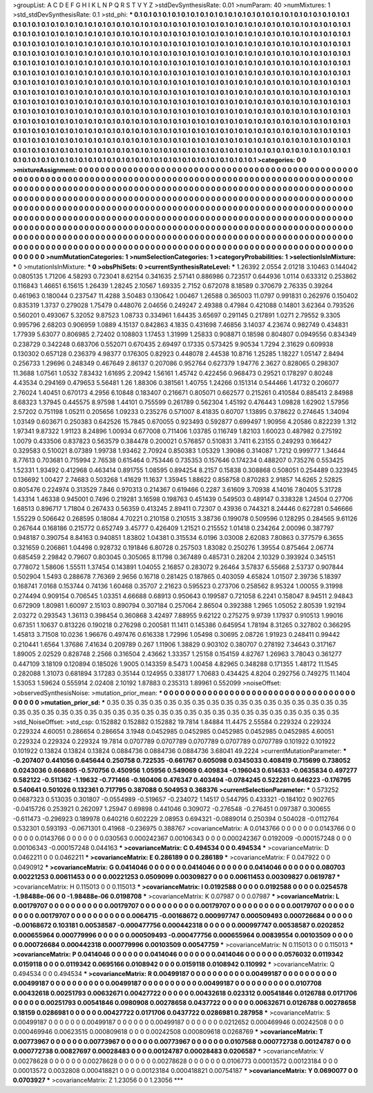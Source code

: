 >groupList:
A C D E F G H I K L
N P Q R S T V Y Z 
>stdDevSynthesisRate:
0.01 
>numParam:
40
>numMixtures:
1
>std_stdDevSynthesisRate:
0.1
>std_phi:
***
0.1 0.1 0.1 0.1 0.1 0.1 0.1 0.1 0.1 0.1
0.1 0.1 0.1 0.1 0.1 0.1 0.1 0.1 0.1 0.1
0.1 0.1 0.1 0.1 0.1 0.1 0.1 0.1 0.1 0.1
0.1 0.1 0.1 0.1 0.1 0.1 0.1 0.1 0.1 0.1
0.1 0.1 0.1 0.1 0.1 0.1 0.1 0.1 0.1 0.1
0.1 0.1 0.1 0.1 0.1 0.1 0.1 0.1 0.1 0.1
0.1 0.1 0.1 0.1 0.1 0.1 0.1 0.1 0.1 0.1
0.1 0.1 0.1 0.1 0.1 0.1 0.1 0.1 0.1 0.1
0.1 0.1 0.1 0.1 0.1 0.1 0.1 0.1 0.1 0.1
0.1 0.1 0.1 0.1 0.1 0.1 0.1 0.1 0.1 0.1
0.1 0.1 0.1 0.1 0.1 0.1 0.1 0.1 0.1 0.1
0.1 0.1 0.1 0.1 0.1 0.1 0.1 0.1 0.1 0.1
0.1 0.1 0.1 0.1 0.1 0.1 0.1 0.1 0.1 0.1
0.1 0.1 0.1 0.1 0.1 0.1 0.1 0.1 0.1 0.1
0.1 0.1 0.1 0.1 0.1 0.1 0.1 0.1 0.1 0.1
0.1 0.1 0.1 0.1 0.1 0.1 0.1 0.1 0.1 0.1
0.1 0.1 0.1 0.1 0.1 0.1 0.1 0.1 0.1 0.1
0.1 0.1 0.1 0.1 0.1 0.1 0.1 0.1 0.1 0.1
0.1 0.1 0.1 0.1 0.1 0.1 0.1 0.1 0.1 0.1
0.1 0.1 0.1 0.1 0.1 0.1 0.1 0.1 0.1 0.1
0.1 0.1 0.1 0.1 0.1 0.1 0.1 0.1 0.1 0.1
0.1 0.1 0.1 0.1 0.1 0.1 0.1 0.1 0.1 0.1
0.1 0.1 0.1 0.1 0.1 0.1 0.1 0.1 0.1 0.1
0.1 0.1 0.1 0.1 0.1 0.1 0.1 0.1 0.1 0.1
0.1 0.1 0.1 0.1 0.1 0.1 0.1 0.1 0.1 0.1
0.1 0.1 0.1 0.1 0.1 0.1 0.1 0.1 0.1 0.1
0.1 0.1 0.1 0.1 0.1 0.1 0.1 0.1 0.1 0.1
0.1 0.1 0.1 0.1 0.1 0.1 0.1 0.1 0.1 0.1
0.1 0.1 0.1 0.1 0.1 0.1 0.1 0.1 0.1 0.1
0.1 0.1 0.1 0.1 0.1 0.1 0.1 0.1 0.1 0.1
0.1 0.1 0.1 0.1 0.1 0.1 0.1 0.1 0.1 0.1
0.1 0.1 0.1 0.1 0.1 0.1 0.1 0.1 0.1 0.1
0.1 0.1 0.1 0.1 0.1 0.1 0.1 0.1 0.1 0.1
0.1 0.1 0.1 0.1 0.1 0.1 0.1 0.1 0.1 0.1
0.1 0.1 0.1 0.1 0.1 0.1 0.1 0.1 0.1 0.1
0.1 0.1 0.1 0.1 0.1 0.1 0.1 0.1 0.1 0.1
0.1 0.1 0.1 0.1 0.1 0.1 0.1 0.1 0.1 0.1
0.1 0.1 0.1 0.1 0.1 0.1 0.1 0.1 0.1 0.1
0.1 0.1 0.1 0.1 0.1 0.1 0.1 0.1 0.1 0.1
0.1 0.1 0.1 0.1 0.1 0.1 0.1 0.1 0.1 0.1
0.1 0.1 0.1 0.1 0.1 0.1 0.1 0.1 0.1 0.1
0.1 0.1 0.1 0.1 0.1 0.1 0.1 0.1 0.1 0.1
0.1 0.1 0.1 0.1 0.1 0.1 0.1 0.1 0.1 0.1
0.1 0.1 0.1 0.1 0.1 0.1 0.1 0.1 0.1 0.1
0.1 0.1 0.1 0.1 0.1 0.1 0.1 0.1 0.1 0.1
0.1 0.1 0.1 0.1 0.1 0.1 0.1 0.1 0.1 0.1
0.1 0.1 0.1 0.1 0.1 0.1 0.1 0.1 0.1 0.1
0.1 0.1 0.1 0.1 0.1 0.1 0.1 0.1 0.1 0.1
0.1 0.1 0.1 0.1 0.1 0.1 0.1 0.1 0.1 0.1
0.1 0.1 0.1 0.1 0.1 0.1 0.1 0.1 0.1 0.1
0.1 0.1 0.1 0.1 0.1 0.1 0.1 0.1 0.1 0.1
0.1 0.1 0.1 0.1 0.1 0.1 0.1 0.1 0.1 0.1
0.1 0.1 0.1 0.1 0.1 0.1 0.1 0.1 0.1 0.1
0.1 0.1 0.1 0.1 0.1 0.1 0.1 0.1 0.1 0.1
0.1 0.1 0.1 0.1 0.1 0.1 0.1 0.1 0.1 0.1
0.1 0.1 0.1 
>categories:
0 0
>mixtureAssignment:
0 0 0 0 0 0 0 0 0 0 0 0 0 0 0 0 0 0 0 0 0 0 0 0 0 0 0 0 0 0 0 0 0 0 0 0 0 0 0 0 0 0 0 0 0 0 0 0 0 0
0 0 0 0 0 0 0 0 0 0 0 0 0 0 0 0 0 0 0 0 0 0 0 0 0 0 0 0 0 0 0 0 0 0 0 0 0 0 0 0 0 0 0 0 0 0 0 0 0 0
0 0 0 0 0 0 0 0 0 0 0 0 0 0 0 0 0 0 0 0 0 0 0 0 0 0 0 0 0 0 0 0 0 0 0 0 0 0 0 0 0 0 0 0 0 0 0 0 0 0
0 0 0 0 0 0 0 0 0 0 0 0 0 0 0 0 0 0 0 0 0 0 0 0 0 0 0 0 0 0 0 0 0 0 0 0 0 0 0 0 0 0 0 0 0 0 0 0 0 0
0 0 0 0 0 0 0 0 0 0 0 0 0 0 0 0 0 0 0 0 0 0 0 0 0 0 0 0 0 0 0 0 0 0 0 0 0 0 0 0 0 0 0 0 0 0 0 0 0 0
0 0 0 0 0 0 0 0 0 0 0 0 0 0 0 0 0 0 0 0 0 0 0 0 0 0 0 0 0 0 0 0 0 0 0 0 0 0 0 0 0 0 0 0 0 0 0 0 0 0
0 0 0 0 0 0 0 0 0 0 0 0 0 0 0 0 0 0 0 0 0 0 0 0 0 0 0 0 0 0 0 0 0 0 0 0 0 0 0 0 0 0 0 0 0 0 0 0 0 0
0 0 0 0 0 0 0 0 0 0 0 0 0 0 0 0 0 0 0 0 0 0 0 0 0 0 0 0 0 0 0 0 0 0 0 0 0 0 0 0 0 0 0 0 0 0 0 0 0 0
0 0 0 0 0 0 0 0 0 0 0 0 0 0 0 0 0 0 0 0 0 0 0 0 0 0 0 0 0 0 0 0 0 0 0 0 0 0 0 0 0 0 0 0 0 0 0 0 0 0
0 0 0 0 0 0 0 0 0 0 0 0 0 0 0 0 0 0 0 0 0 0 0 0 0 0 0 0 0 0 0 0 0 0 0 0 0 0 0 0 0 0 0 0 0 0 0 0 0 0
0 0 0 0 0 0 0 0 0 0 0 0 0 0 0 0 0 0 0 0 0 0 0 0 0 0 0 0 0 0 0 0 0 0 0 0 0 0 0 0 0 0 0 0 0 0 0 0 0 0
0 0 0 
>numMutationCategories:
1
>numSelectionCategories:
1
>categoryProbabilities:
1 
>selectionIsInMixture:
***
0 
>mutationIsInMixture:
***
0 
>obsPhiSets:
0
>currentSynthesisRateLevel:
***
1.26392 2.0554 2.01218 3.10463 0.144042 0.0805135 1.71206 4.58293 0.723041 8.62154
0.341635 2.57141 0.886986 0.723517 0.644936 1.0114 0.633312 0.253862 0.116843 1.46651
6.15615 1.26439 1.28245 2.10567 1.69335 2.7152 0.672078 8.18589 0.370679 2.76335
0.39264 0.461963 0.180044 0.237547 11.4288 3.50483 0.130642 1.00467 1.26588 0.365003
11.0797 0.991831 0.262976 0.150402 0.835319 1.3737 0.279028 1.75479 0.448076 2.04656
0.249247 2.49388 0.47984 0.421088 0.14801 3.62364 0.793526 0.560201 0.493067 5.32052
9.87523 1.08733 0.334961 1.64435 3.65697 0.291145 0.217891 1.0271 2.79552 9.3305
0.995796 2.68203 0.906959 1.0889 4.15137 0.842863 4.1835 0.431698 7.46856 3.14037
4.23674 0.982749 0.434831 1.77939 5.63077 0.806985 2.72402 0.108803 1.17453 1.31999
1.25833 0.908871 0.18598 0.804807 0.0949556 0.834349 0.238729 0.342248 0.683706 0.552071
0.670435 2.69497 0.17335 0.573425 9.90534 1.7294 2.31629 0.609938 0.130302 0.657128
0.236379 4.98377 0.176305 0.82923 0.448078 2.44538 10.8716 1.25285 1.18227 1.05147
2.8494 0.256733 1.29696 0.248349 0.467649 2.86137 0.207086 0.952764 0.627379 1.94776
2.3627 0.828065 0.298307 11.3688 1.07561 1.0532 7.83432 1.61695 2.20942 1.56161
1.45742 0.422456 0.968473 0.29521 0.178297 0.80248 4.43534 0.294169 0.479653 5.56481
1.26 1.88306 0.381561 1.40755 1.24266 0.151314 0.544466 1.41732 0.206077 2.76024
1.40451 0.670173 4.2956 6.10848 0.183407 0.216671 0.805071 0.662577 0.215261 0.410584
0.885413 2.84988 8.68323 1.37945 0.445575 8.97598 1.44101 0.755599 0.261789 0.562304
1.45192 0.476443 1.09828 1.62902 1.57956 2.57202 0.751198 1.05211 0.205656 1.09233
0.235276 0.571007 8.41835 0.60707 1.13895 0.378622 0.274645 1.34094 1.03149 0.603671
0.250383 0.642526 15.7845 0.670055 0.923493 0.592877 0.699497 1.90956 4.20586 0.822239
1.312 1.97341 9.87322 1.91123 8.24896 1.00934 0.677008 0.711406 1.03785 0.116749
1.82103 1.60023 0.487982 0.275192 1.0079 0.433506 0.837823 0.563579 0.384478 0.200021
0.576857 0.510831 3.7411 6.23155 0.249293 0.166427 0.329583 0.510021 8.07389 1.99738
1.93462 2.70924 0.850383 1.05329 1.39086 0.314087 1.7212 0.999777 1.34644 8.77613
0.703681 0.715994 2.76538 0.615464 0.753446 0.735353 0.157646 0.174234 0.488207 0.735276
0.553425 1.52331 1.93492 0.412968 0.463414 0.891755 1.08595 0.894254 8.2157 0.15838
0.308868 0.508051 0.254489 0.323945 0.136692 1.00427 2.74683 0.503268 1.41629 11.1637
1.35945 1.88622 0.858758 0.870283 2.91857 14.6265 2.52825 0.805476 0.224974 0.313529
7.846 0.970313 0.214367 0.619466 0.2287 3.61609 3.70938 4.14016 7.80405 5.31728
1.43314 1.46338 0.945001 0.7496 0.219281 3.16598 0.198763 0.451439 0.549503 0.489147
0.338328 1.24504 0.27706 1.68513 0.896717 1.71804 0.267433 0.56359 0.413245 2.89411
0.72307 0.43936 0.744321 8.24446 0.627281 0.546666 1.55229 0.506642 0.268595 0.18084
4.70221 0.210158 0.210515 3.38736 0.199078 0.509596 0.128295 0.284565 9.61126 0.267644
0.168186 0.215772 0.652749 3.45777 0.426409 1.21521 0.215552 1.01418 0.234264 2.00096
0.387797 0.948187 0.390754 8.84163 0.940851 1.83802 1.04381 0.315534 6.0196 3.03008
2.62083 7.80863 0.377579 6.3655 0.321659 0.206861 1.04498 0.928732 0.191846 6.80728
0.257503 1.83082 0.250276 1.39554 0.875464 2.06774 0.685459 2.29842 0.79607 0.803045
0.305065 8.11798 0.367489 0.485731 0.28204 2.10329 0.393924 0.345151 0.778072 1.58606
1.55511 1.37454 0.143891 1.04055 2.16857 0.283072 9.26464 3.57837 6.55668 2.53737
0.907844 0.502904 1.5493 0.288678 7.76369 2.9656 0.16718 0.281425 0.187865 0.403059
4.65824 1.01507 2.39736 5.18397 0.168741 7.0168 0.153744 0.74136 1.60468 0.35707
2.21623 0.595523 0.273706 0.258562 8.95324 1.00055 9.31998 0.274494 0.909154 0.706545
1.03351 4.66688 0.68913 0.950643 0.199587 0.721058 6.2241 0.158047 8.94511 2.94843
0.672909 1.80981 1.60097 2.15103 0.890794 0.307184 0.257064 2.86504 0.392388 1.2965
1.05052 2.80539 1.92194 2.03272 0.293543 1.36113 0.398454 0.360868 3.42497 7.88955
9.62122 0.275275 9.9739 1.17937 0.910513 1.99016 0.67351 1.10637 0.813226 0.190218
0.276298 0.200581 11.1411 0.145386 0.645954 1.78194 8.31265 0.327802 0.366295 1.45813
3.71508 10.0236 1.96676 0.497476 0.616338 1.72996 1.05498 0.30695 2.08726 1.91923
0.248411 0.99442 0.210441 1.6564 1.37686 7.41634 0.209789 0.267 1.11906 1.38829
0.903102 0.380707 0.278192 7.34643 0.317167 1.89005 2.02529 0.828748 2.2566 0.316504
2.43662 1.33357 1.25158 0.154159 4.82767 1.26963 3.78043 0.361277 0.447109 3.18109
0.120894 0.185026 1.9005 0.143359 8.5473 1.00458 4.82965 0.348288 0.171355 1.48172
11.1545 0.282088 1.31073 0.681894 3.17283 0.35144 0.124955 0.338177 1.70683 0.434425
4.8204 0.292756 0.749275 11.1404 1.53053 1.59624 0.555914 2.02408 2.10192 1.87883
0.235313 1.89961 0.552099 
>noiseOffset:
>observedSynthesisNoise:
>mutation_prior_mean:
***
0 0 0 0 0 0 0 0 0 0
0 0 0 0 0 0 0 0 0 0
0 0 0 0 0 0 0 0 0 0
0 0 0 0 0 0 0 0 0 0
>mutation_prior_sd:
***
0.35 0.35 0.35 0.35 0.35 0.35 0.35 0.35 0.35 0.35
0.35 0.35 0.35 0.35 0.35 0.35 0.35 0.35 0.35 0.35
0.35 0.35 0.35 0.35 0.35 0.35 0.35 0.35 0.35 0.35
0.35 0.35 0.35 0.35 0.35 0.35 0.35 0.35 0.35 0.35
>std_NoiseOffset:
>std_csp:
0.152882 0.152882 0.152882 19.7814 1.84884 11.4475 2.55584 0.229324 0.229324 0.229324
4.60051 0.286654 0.286654 3.1948 0.0452985 0.0452985 0.0452985 0.0452985 0.0452985 4.60051
0.229324 0.229324 0.229324 19.7814 0.0707789 0.0707789 0.0707789 0.0707789 0.0707789 0.101922
0.101922 0.101922 0.13824 0.13824 0.13824 0.0884736 0.0884736 0.0884736 3.68041 49.2224
>currentMutationParameter:
***
-0.207407 0.441056 0.645644 0.250758 0.722535 -0.661767 0.605098 0.0345033 0.408419 0.715699
0.738052 0.0243036 0.666805 -0.570756 0.450956 1.05956 0.549069 0.409834 -0.196043 0.614633
-0.0635834 0.497277 0.582122 -0.511362 -1.19632 -0.771466 -0.160406 0.476347 0.403494 -0.0784245
0.522261 0.646223 -0.176795 0.540641 0.501026 0.132361 0.717795 0.387088 0.504953 0.368376
>currentSelectionParameter:
***
0.573252 0.0687323 0.513035 0.301807 -0.0554989 -0.519657 -0.234072 1.14517 0.544795 0.433321
-0.184102 0.902765 -0.0415726 0.253921 0.262097 1.25947 0.69898 0.441046 0.309072 -0.276548
-0.276451 0.097387 0.300655 -0.611473 -0.296923 0.189978 0.640216 0.602229 2.08953 0.694321
-0.0889014 0.250394 0.504028 -0.0112764 0.532301 0.593193 -0.0671301 0.41968 -0.236975 0.388767
>covarianceMatrix:
A
0.0143766	0	0	0	0	0	
0	0.0143766	0	0	0	0	
0	0	0.0143766	0	0	0	
0	0	0	0.030563	0.000242367	0.00106343	
0	0	0	0.000242367	0.0192009	-0.000157248	
0	0	0	0.00106343	-0.000157248	0.044163	
***
>covarianceMatrix:
C
0.494534	0	
0	0.494534	
***
>covarianceMatrix:
D
0.0462211	0	
0	0.0462211	
***
>covarianceMatrix:
E
0.286189	0	
0	0.286189	
***
>covarianceMatrix:
F
0.047922	0	
0	0.0490912	
***
>covarianceMatrix:
G
0.0414046	0	0	0	0	0	
0	0.0414046	0	0	0	0	
0	0	0.0414046	0	0	0	
0	0	0	0.080703	0.00221253	0.00611453	
0	0	0	0.00221253	0.0509099	0.00309827	
0	0	0	0.00611453	0.00309827	0.0619787	
***
>covarianceMatrix:
H
0.115013	0	
0	0.115013	
***
>covarianceMatrix:
I
0.0192588	0	0	0	
0	0.0192588	0	0	
0	0	0.0254578	-1.98488e-06	
0	0	-1.98488e-06	0.0198708	
***
>covarianceMatrix:
K
0.07987	0	
0	0.07987	
***
>covarianceMatrix:
L
0.00179707	0	0	0	0	0	0	0	0	0	
0	0.00179707	0	0	0	0	0	0	0	0	
0	0	0.00179707	0	0	0	0	0	0	0	
0	0	0	0.00179707	0	0	0	0	0	0	
0	0	0	0	0.00179707	0	0	0	0	0	
0	0	0	0	0	0.0064715	-0.00168672	0.000997747	0.000509493	0.000726684	
0	0	0	0	0	-0.00168672	0.103181	0.00538587	-0.000477756	0.000442318	
0	0	0	0	0	0.000997747	0.00538587	0.0202852	0.000655964	0.000779996	
0	0	0	0	0	0.000509493	-0.000477756	0.000655964	0.00839554	0.00103509	
0	0	0	0	0	0.000726684	0.000442318	0.000779996	0.00103509	0.00547759	
***
>covarianceMatrix:
N
0.115013	0	
0	0.115013	
***
>covarianceMatrix:
P
0.0414046	0	0	0	0	0	
0	0.0414046	0	0	0	0	
0	0	0.0414046	0	0	0	
0	0	0	0.0576032	0.0119342	0.0159118	
0	0	0	0.0119342	0.0695166	0.0108942	
0	0	0	0.0159118	0.0108942	0.110992	
***
>covarianceMatrix:
Q
0.494534	0	
0	0.494534	
***
>covarianceMatrix:
R
0.00499187	0	0	0	0	0	0	0	0	0	
0	0.00499187	0	0	0	0	0	0	0	0	
0	0	0.00499187	0	0	0	0	0	0	0	
0	0	0	0.00499187	0	0	0	0	0	0	
0	0	0	0	0.00499187	0	0	0	0	0	
0	0	0	0	0	0.0107708	0.00432618	0.00251793	0.00632671	0.00427722	
0	0	0	0	0	0.00432618	0.023312	0.00541846	0.0126788	0.0171706	
0	0	0	0	0	0.00251793	0.00541846	0.0980908	0.00278658	0.0437722	
0	0	0	0	0	0.00632671	0.0126788	0.00278658	0.18159	0.0286981	
0	0	0	0	0	0.00427722	0.0171706	0.0437722	0.0286981	0.287958	
***
>covarianceMatrix:
S
0.00499187	0	0	0	0	0	
0	0.00499187	0	0	0	0	
0	0	0.00499187	0	0	0	
0	0	0	0.0212652	0.000469946	0.00242508	
0	0	0	0.000469946	0.00623515	0.000809618	
0	0	0	0.00242508	0.000809618	0.0268769	
***
>covarianceMatrix:
T
0.00773967	0	0	0	0	0	
0	0.00773967	0	0	0	0	
0	0	0.00773967	0	0	0	
0	0	0	0.0107568	0.000772738	0.00124787	
0	0	0	0.000772738	0.00827697	0.00028483	
0	0	0	0.00124787	0.00028483	0.0206587	
***
>covarianceMatrix:
V
0.00278628	0	0	0	0	0	
0	0.00278628	0	0	0	0	
0	0	0.00278628	0	0	0	
0	0	0	0.0106773	0.00013572	0.00123184	
0	0	0	0.00013572	0.0032808	0.000418821	
0	0	0	0.00123184	0.000418821	0.00754187	
***
>covarianceMatrix:
Y
0.0690077	0	
0	0.0703927	
***
>covarianceMatrix:
Z
1.23056	0	
0	1.23056	
***
